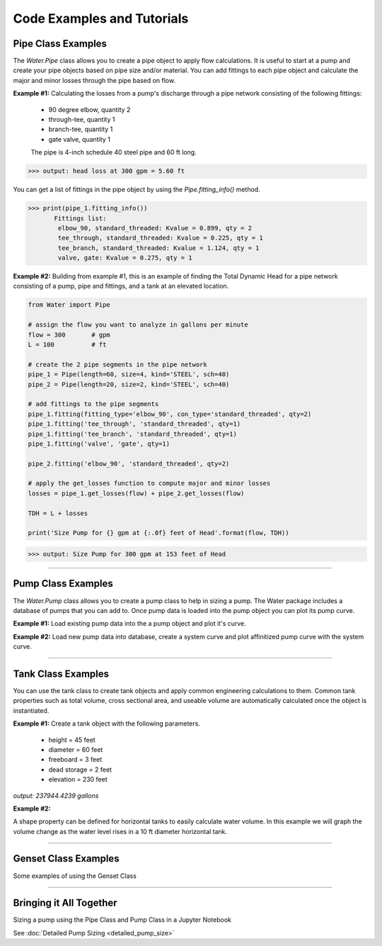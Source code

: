 Code Examples and Tutorials
============================

.. _pipe-example:

Pipe Class Examples
--------------------
The *Water.Pipe* class allows you to create a pipe object to apply flow calculations. It is useful to
start at a pump and create your pipe objects based on pipe size and/or material. You can add fittings
to each pipe object and calculate the major and minor losses through the pipe based on flow.


**Example #1:** Calculating the losses from a pump's discharge through a pipe network consisting of the following fittings: 

    - 90 degree elbow, quantity 2
    - through-tee, quantity 1
    - branch-tee, quantity 1
    - gate valve, quantity 1

    The pipe is 4-inch schedule 40 steel pipe and 60 ft long.

.. code-block:: python  
   :linenos:

   from Water import Pipe
   
    # assign the flow you want to analyze in gallons per minute
    flow = 300       # gpm

    # create the pipe object
    pipe_1 = Pipe(length=60, size=4, kind='STEEL', sch=40)

    # add fittings to the pipe object 
    pipe_1.fitting(fitting_type='elbow_90', con_type='standard_threaded', qty=2)
    pipe_1.fitting('tee_through', 'standard_threaded', qty=1)
    pipe_1.fitting('tee_branch', 'standard_threaded', qty=1)
    pipe_1.fitting('valve', 'gate', qty=1) 

    # apply the get_losses function to compute head loss 
    losses = pipe_1.get_losses(flow)

    print('head loss at {} gpm = {:.2f} ft'.format(flow, losses))

>>> output: head loss at 300 gpm = 5.60 ft

You can get a list of fittings in the pipe object by using the *Pipe.fitting_info()* method.  

>>> print(pipe_1.fitting_info())  
       Fittings list: 
        elbow_90, standard_threaded: Kvalue = 0.899, qty = 2 
        tee_through, standard_threaded: Kvalue = 0.225, qty = 1 
        tee_branch, standard_threaded: Kvalue = 1.124, qty = 1 
        valve, gate: Kvalue = 0.275, qty = 1 

**Example #2:** Building from example #1, this is an example of finding the Total Dynamic Head for a pipe network consisting 
of a pump, pipe and fittings, and a tank at an elevated location.

.. Image:: pipe_ex2.png

.. code-block::  python  

    from Water import Pipe
   
    # assign the flow you want to analyze in gallons per minute
    flow = 300       # gpm
    L = 100          # ft

    # create the 2 pipe segments in the pipe network
    pipe_1 = Pipe(length=60, size=4, kind='STEEL', sch=40)
    pipe_2 = Pipe(length=20, size=2, kind='STEEL', sch=40)

    # add fittings to the pipe segments 
    pipe_1.fitting(fitting_type='elbow_90', con_type='standard_threaded', qty=2)
    pipe_1.fitting('tee_through', 'standard_threaded', qty=1)
    pipe_1.fitting('tee_branch', 'standard_threaded', qty=1)
    pipe_1.fitting('valve', 'gate', qty=1)

    pipe_2.fitting('elbow_90', 'standard_threaded', qty=2)

    # apply the get_losses function to compute major and minor losses 
    losses = pipe_1.get_losses(flow) + pipe_2.get_losses(flow)

    TDH = L + losses 

    print('Size Pump for {} gpm at {:.0f} feet of Head'.format(flow, TDH))

>>> output: Size Pump for 300 gpm at 153 feet of Head

-------------------------------------------------------

.. _pump-example:

Pump Class Examples  
--------------------  
The *Water.Pump* class allows you to create a pump class to help in sizing a pump. 
The Water package includes a database of pumps that you can add to.
Once pump data is loaded into the pump object you can plot its pump curve.

**Example #1:** Load existing pump data into the a pump object and plot it's curve.

.. code-block:: python
   :linenos:

   from Water import Pump

   # design parameters
    FLOW = 100    # gpm
    TDH = 111            # ft head

    # define pump object and load pump data
    pump_1 = Pump()
    pump_1.load_pump('Goulds', '3657 1.5x2 -6: 3SS')

    # plot curve without affinitized curves and with efficiency curve
    pump_1.plot_curve(target_flow=FLOW, tdh=TDH, vfd=False, eff=True, show=True)

.. image:: pump_ex1.png

**Example #2:** Load new pump data into database, create a system curve and plot affinitized pump curve with the system curve.

..  code-block::  python
    :linenos:

    import numpy as np
    from Water import Pump

    # create a pump object
    pump_2 = Pump()

    # define new pump parameters as a dictionary
    new_pump_data = {
            'model' : 'BF 1-1/2 x 2 - 10',
            'mfg' : 'Goulds',
            'flow' : [0, 50, 100, 150, 200, 250],
            'head' : [400, 400, 390, 372, 340, 270],
            'eff' : [0, 0, 0.49, 0.56, 0.60, 0.54],
            'bep' : [200, 340],
            'rpm' : 3500,
            'impeller' : 9.1875
            }
    # add pump to database, this will load the parameters into the object variables as well
    pump_2.add_pump(**new_pump_data)

    # creating a mock system curve
    system_flow = np.linspace(1, 220, 20)
    
    system_head = []
    for flow in system_flow:
        system_head.append(220 + 20*np.exp(-1/(flow*.005)))

    # plot curve with system curve 
    pump_2.plot_curve(system_flow, system_head, show=True)

.. image:: pump_ex2.png

-----------------------------------------------------------------------

.. _tank-example:

Tank Class Examples 
--------------------  

You can use the tank class to create tank objects and apply common engineering
calculations to them. Common tank properties such as total volume, cross sectional area, 
and useable volume are automatically calculated once the object is instantiated.

**Example #1:**  Create a tank object with the following parameters. 

    - height = 45 feet
    - diameter = 60 feet
    - freeboard = 3 feet
    - dead storage = 2 feet
    - elevation = 230 feet

.. code-block:: python
    :linenos:

    from Water import Tank 

    # create a dictionary for the tank parameters
    tank_data = {
        'name' : 'Tank 1',
        'diameter' : 60,
        'height' : 45,
        'freeboard' : 3,
        'deadstorage' : 2,
        'elevation' : 230
        }
    
    #instantiate object
    tank_1 = Tank(**tank_data)

    print(tank_1.vol, 'gallons')

*output: 237944.4239 gallons*

**Example #2:**

A shape property can be defined for horizontal tanks to easily calculate water volume.  In this example we will
graph the volume change as the water level rises in a 10 ft diameter horizontal tank.

.. code-block:: python
    :linenos:
    
    from Water import Tank, tools
    import matplotlib.pyplot as plt

    # create a dictionary for the tank parameters, note we use the 'length' keyword here
    tank_data = {
                'name' : 'Horizontal Tank',
                'diameter' : 10,
                'length' : 20,
                'freeboard' : 1,
                'deadstorage' : 0,
                'elevation' : 100,
                'shape' : 'horizontal'
                }

    #instantiate object
    horiz_tank = Tank(**tank_data)

    vols = []
    for level in range(0, horiz_tank.diameter+1):
        vols.append(horiz_tank.horizontal_vol(level))
    print(vols)

    # plot a graph of the volume change while the tank is filling
    plt.plot(vols)
    plt.title('Volume Change When Tank is Filling')
    plt.xlabel('Water Level (ft)')
    plt.ylabel('Volume of Water (gallons)')
    plt.show()

.. image:: horiz_tank.png

.. _genset-example:

------------------------------------------------------------------------

Genset Class Examples
----------------------

Some examples of using the Genset Class  

-----------------------------------------------------------------------

Bringing it All Together
-------------------------

Sizing a pump using the Pipe Class and Pump Class in a Jupyter Notebook

See :doc:`Detailed Pump Sizing <detailed_pump_size>` 

 